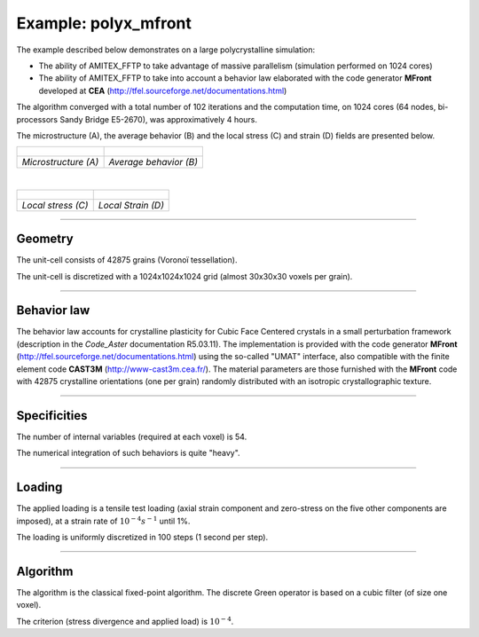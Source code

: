 .. _examples:

.. _example_polyx_mfront:

Example: polyx_mfront
======================

.. Examples
.. ==========

.. **********************
.. Example : polyx_mfront
.. **********************

The example described below demonstrates on a large polycrystalline simulation:

* The ability of AMITEX_FFTP to take advantage of massive parallelism (simulation performed on 1024 cores)
* The ability of AMITEX_FFTP to take into account a behavior law elaborated with the code generator **MFront** developed at **CEA** (http://tfel.sourceforge.net/documentations.html)

The algorithm converged with a total number of 102 iterations and the computation time, on 1024 cores (64 nodes, bi-processors Sandy Bridge E5-2670), was approximatively 4 hours.
  
The microstructure (A), the average behavior (B) and the local stress (C) and strain (D) fields are presented below. 	

+------------------------------+------------------------------+
| .. figure:: _static/Ex1.png  | .. figure:: _static/Ex2.svg  |
|    :width: 100%              |    :width: 100%              |
+------------------------------+------------------------------+
| *Microstructure (A)*         | *Average behavior (B)*       |
+------------------------------+------------------------------+

|

+------------------------------+------------------------------+
| .. figure:: _static/Ex3.png  | .. figure:: _static/Ex4.png  |
|    :width: 100%              |    :width: 100%              |
+------------------------------+------------------------------+
| *Local stress (C)*           | *Local Strain (D)*           |
+------------------------------+------------------------------+

----


Geometry
##########
The unit-cell consists of 42875 grains (Voronoï tessellation).

The unit-cell is discretized with a 1024x1024x1024 grid (almost 30x30x30 voxels per grain).

----

Behavior law
##############
The behavior law accounts for crystalline plasticity for Cubic Face Centered crystals in a small perturbation framework (description in the *Code_Aster* documentation R5.03.11). The implementation is provided with the code generator **MFront** (http://tfel.sourceforge.net/documentations.html) using the so-called "UMAT" interface, also compatible with the finite element code **CAST3M** (http://www-cast3m.cea.fr/). The material parameters are those furnished with the **MFront** code with 42875 crystalline orientations (one per grain) randomly distributed with an isotropic crystallographic texture.

----

Specificities
##############
The number of internal variables (required at each voxel) is 54.

The numerical integration of such behaviors is quite "heavy".

----

Loading 
#########
The applied loading is a tensile test loading (axial strain component and zero-stress on the five other components are imposed), at a strain rate of :math:`10^{-4}s^{-1}` until 1%.

The loading is uniformly discretized in 100 steps (1 second per step).

----

Algorithm 
###########

The algorithm is the classical fixed-point algorithm.
The discrete Green operator is based on a cubic filter (of size one voxel).

The criterion (stress divergence and applied load) is :math:`10^{-4}`.
